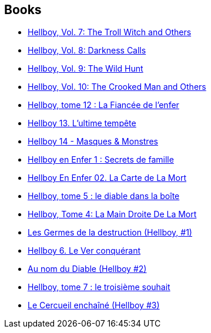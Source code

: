 :jbake-type: post
:jbake-status: published
:jbake-title: Mike Mignola
:jbake-tags: author
:jbake-date: 2011-12-09
:jbake-depth: ../../
:jbake-uri: goodreads/authors/10182.adoc
:jbake-bigImage: https://images.gr-assets.com/authors/1548964535p5/10182.jpg
:jbake-source: https://www.goodreads.com/author/show/10182
:jbake-style: goodreads goodreads-author no-index

## Books
* link:../books/9781593078607.html[Hellboy, Vol. 7: The Troll Witch and Others]
* link:../books/9781593078966.html[Hellboy, Vol. 8: Darkness Calls]
* link:../books/9781595824318.html[Hellboy, Vol. 9: The Wild Hunt]
* link:../books/9781595824776.html[Hellboy, Vol. 10: The Crooked Man and Others]
* link:../books/9782756025049.html[Hellboy, tome 12 : La Fiancée de l'enfer]
* link:../books/9782756035833.html[Hellboy 13. L'ultime tempête]
* link:../books/9782756039589.html[Hellboy 14 - Masques & Monstres]
* link:../books/9782756048161.html[Hellboy en Enfer 1 : Secrets de famille]
* link:../books/9782756069838.html[Hellboy En Enfer 02. La Carte de La Mort]
* link:../books/9782840554172.html[Hellboy, tome 5 : le diable dans la boîte]
* link:../books/9782840555599.html[Hellboy, Tome 4: La Main Droite De La Mort]
* link:../books/9782840557500.html[Les Germes de la destruction (Hellboy, #1)]
* link:../books/9782840558224.html[Hellboy 6. Le Ver conquérant]
* link:../books/9782847890747.html[Au nom du Diable (Hellboy #2)]
* link:../books/9782847891966.html[Hellboy, tome 7 : le troisième souhait]
* link:../books/9782847893236.html[Le Cercueil enchaîné (Hellboy #3)]